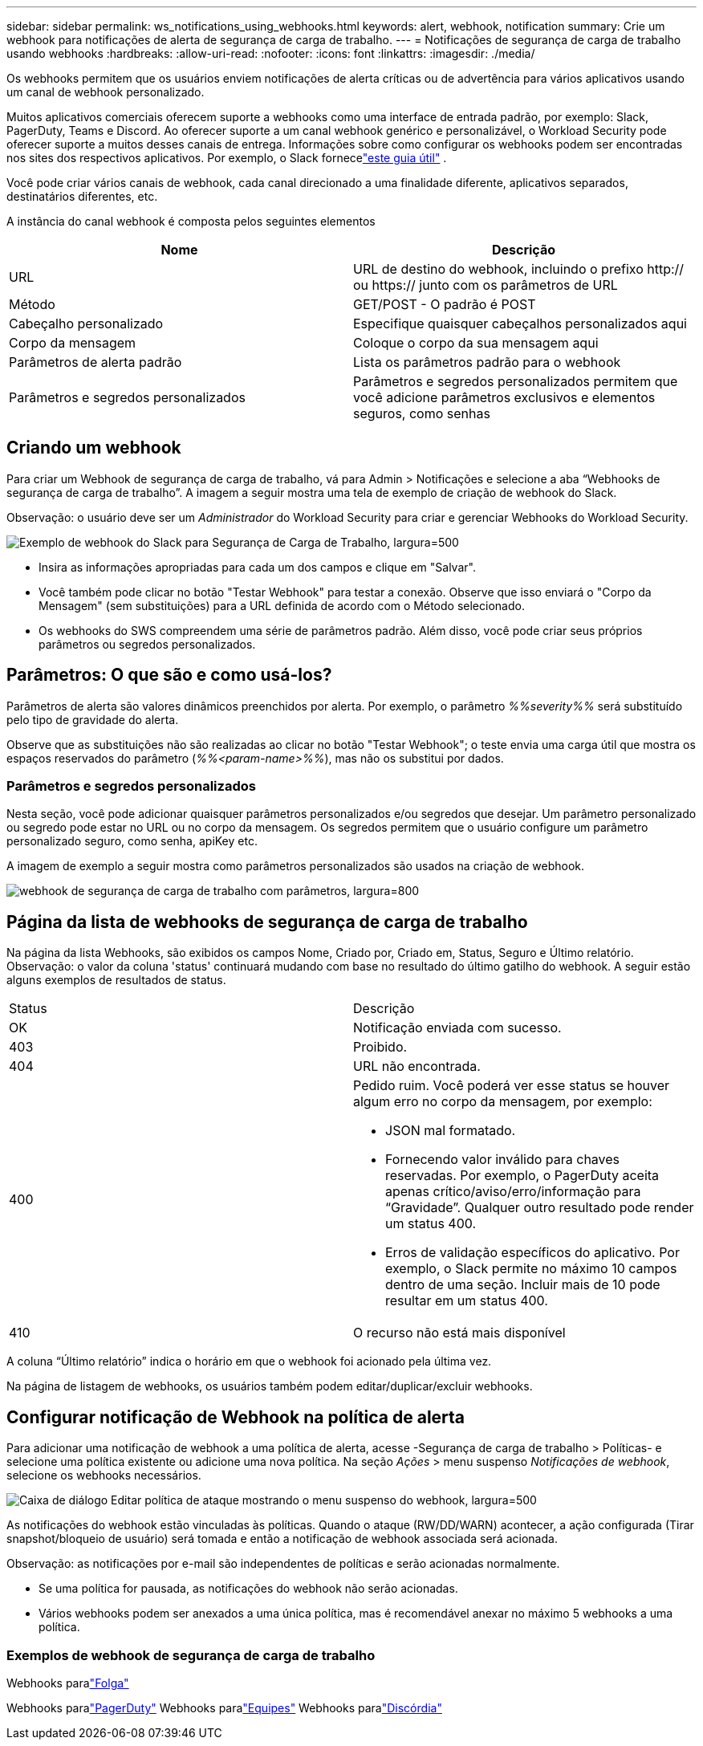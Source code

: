 ---
sidebar: sidebar 
permalink: ws_notifications_using_webhooks.html 
keywords: alert, webhook, notification 
summary: Crie um webhook para notificações de alerta de segurança de carga de trabalho. 
---
= Notificações de segurança de carga de trabalho usando webhooks
:hardbreaks:
:allow-uri-read: 
:nofooter: 
:icons: font
:linkattrs: 
:imagesdir: ./media/


[role="lead"]
Os webhooks permitem que os usuários enviem notificações de alerta críticas ou de advertência para vários aplicativos usando um canal de webhook personalizado.

Muitos aplicativos comerciais oferecem suporte a webhooks como uma interface de entrada padrão, por exemplo: Slack, PagerDuty, Teams e Discord.  Ao oferecer suporte a um canal webhook genérico e personalizável, o Workload Security pode oferecer suporte a muitos desses canais de entrega.  Informações sobre como configurar os webhooks podem ser encontradas nos sites dos respectivos aplicativos.  Por exemplo, o Slack fornecelink:https://api.slack.com/messaging/webhooks["este guia útil"] .

Você pode criar vários canais de webhook, cada canal direcionado a uma finalidade diferente, aplicativos separados, destinatários diferentes, etc.

A instância do canal webhook é composta pelos seguintes elementos

|===
| Nome | Descrição 


| URL | URL de destino do webhook, incluindo o prefixo http:// ou https:// junto com os parâmetros de URL 


| Método | GET/POST - O padrão é POST 


| Cabeçalho personalizado | Especifique quaisquer cabeçalhos personalizados aqui 


| Corpo da mensagem | Coloque o corpo da sua mensagem aqui 


| Parâmetros de alerta padrão | Lista os parâmetros padrão para o webhook 


| Parâmetros e segredos personalizados | Parâmetros e segredos personalizados permitem que você adicione parâmetros exclusivos e elementos seguros, como senhas 
|===


== Criando um webhook

Para criar um Webhook de segurança de carga de trabalho, vá para Admin > Notificações e selecione a aba “Webhooks de segurança de carga de trabalho”.  A imagem a seguir mostra uma tela de exemplo de criação de webhook do Slack.

Observação: o usuário deve ser um _Administrador_ do Workload Security para criar e gerenciar Webhooks do Workload Security.

image:ws_webhook_slack_example.png["Exemplo de webhook do Slack para Segurança de Carga de Trabalho, largura=500"]

* Insira as informações apropriadas para cada um dos campos e clique em "Salvar".
* Você também pode clicar no botão "Testar Webhook" para testar a conexão.  Observe que isso enviará o "Corpo da Mensagem" (sem substituições) para a URL definida de acordo com o Método selecionado.
* Os webhooks do SWS compreendem uma série de parâmetros padrão.  Além disso, você pode criar seus próprios parâmetros ou segredos personalizados.




== Parâmetros: O que são e como usá-los?

Parâmetros de alerta são valores dinâmicos preenchidos por alerta.  Por exemplo, o parâmetro _%%severity%%_ será substituído pelo tipo de gravidade do alerta.

Observe que as substituições não são realizadas ao clicar no botão "Testar Webhook"; o teste envia uma carga útil que mostra os espaços reservados do parâmetro (_%%<param-name>%%_), mas não os substitui por dados.



=== Parâmetros e segredos personalizados

Nesta seção, você pode adicionar quaisquer parâmetros personalizados e/ou segredos que desejar.  Um parâmetro personalizado ou segredo pode estar no URL ou no corpo da mensagem.  Os segredos permitem que o usuário configure um parâmetro personalizado seguro, como senha, apiKey etc.

A imagem de exemplo a seguir mostra como parâmetros personalizados são usados na criação de webhook.

image:ws_webhook_parameters_example.png["webhook de segurança de carga de trabalho com parâmetros, largura=800"]



== Página da lista de webhooks de segurança de carga de trabalho

Na página da lista Webhooks, são exibidos os campos Nome, Criado por, Criado em, Status, Seguro e Último relatório.  Observação: o valor da coluna 'status' continuará mudando com base no resultado do último gatilho do webhook.  A seguir estão alguns exemplos de resultados de status.

|===


| Status | Descrição 


| OK | Notificação enviada com sucesso. 


| 403 | Proibido. 


| 404 | URL não encontrada. 


| 400  a| 
Pedido ruim.  Você poderá ver esse status se houver algum erro no corpo da mensagem, por exemplo:

* JSON mal formatado.
* Fornecendo valor inválido para chaves reservadas.  Por exemplo, o PagerDuty aceita apenas crítico/aviso/erro/informação para “Gravidade”.  Qualquer outro resultado pode render um status 400.
* Erros de validação específicos do aplicativo.  Por exemplo, o Slack permite no máximo 10 campos dentro de uma seção.  Incluir mais de 10 pode resultar em um status 400.




| 410 | O recurso não está mais disponível 
|===
A coluna “Último relatório” indica o horário em que o webhook foi acionado pela última vez.

Na página de listagem de webhooks, os usuários também podem editar/duplicar/excluir webhooks.



== Configurar notificação de Webhook na política de alerta

Para adicionar uma notificação de webhook a uma política de alerta, acesse -Segurança de carga de trabalho > Políticas- e selecione uma política existente ou adicione uma nova política.  Na seção _Ações_ > menu suspenso _Notificações de webhook_, selecione os webhooks necessários.

image:ws_edit_attack_policy.png["Caixa de diálogo Editar política de ataque mostrando o menu suspenso do webhook, largura=500"]

As notificações do webhook estão vinculadas às políticas.  Quando o ataque (RW/DD/WARN) acontecer, a ação configurada (Tirar snapshot/bloqueio de usuário) será tomada e então a notificação de webhook associada será acionada.

Observação: as notificações por e-mail são independentes de políticas e serão acionadas normalmente.

* Se uma política for pausada, as notificações do webhook não serão acionadas.
* Vários webhooks podem ser anexados a uma única política, mas é recomendável anexar no máximo 5 webhooks a uma política.




=== Exemplos de webhook de segurança de carga de trabalho

Webhooks paralink:ws_webhook_example_slack.html["Folga"]

Webhooks paralink:ws_webhook_example_pagerduty.html["PagerDuty"] Webhooks paralink:ws_webhook_example_teams.html["Equipes"] Webhooks paralink:ws_webhook_example_discord.html["Discórdia"]
